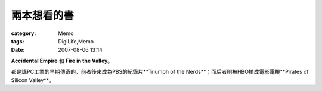 ############
兩本想看的書
############
:category: Memo
:tags: DigiLife,Memo
:date: 2007-08-06 13:14



**Accidental Empire** 和 **Fire in the Valley**。

都是講PC工業的早期傳奇的，前者後來成為PBS的紀錄片**Triumph of the Nerds**；而后者則被HBO拍成電影電視**Pirates of Silicon Valley**。

